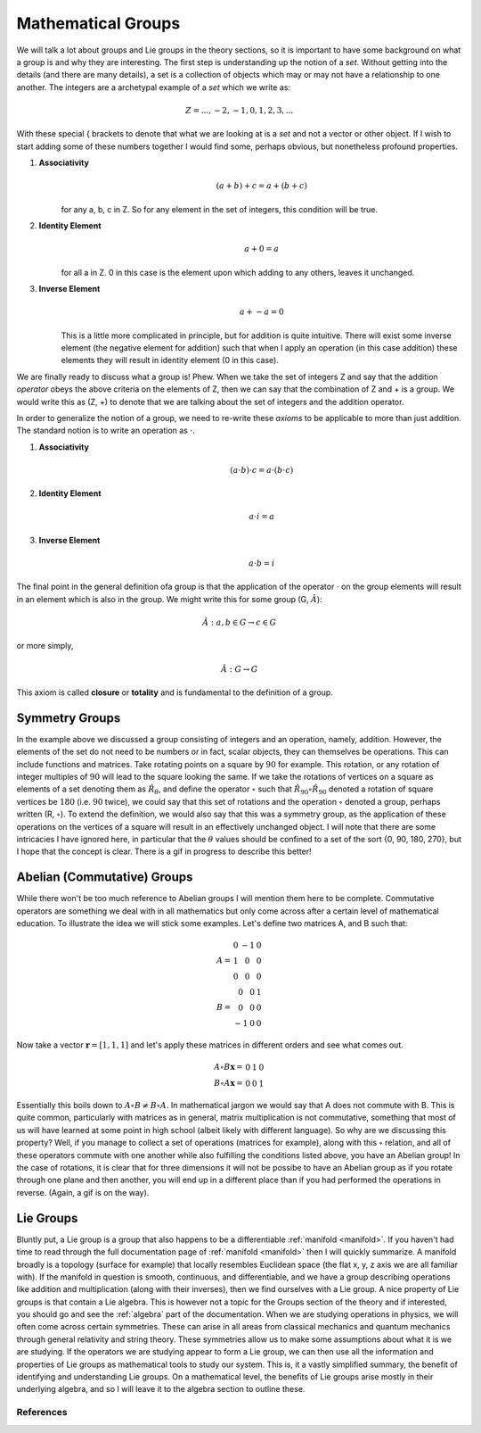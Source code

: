 Mathematical Groups
===================

We will talk a lot about groups and Lie groups in the theory sections, so it is important to have some
background on what a group is and why they are interesting. The first step is understanding up the
notion of a *set*. Without getting into the details (and there are many details), a set is a collection of objects
which may or may not have a relationship to one another. The integers are a archetypal example of a *set* which we
write as:

.. math::
    Z = {..., -2, -1, 0, 1, 2, 3, ...}

With these special { brackets to denote that what we are looking at is a *set* and not a vector or other object. If I
wish to start adding some of these numbers together I would find some, perhaps obvious, but nonetheless profound
properties.

1. **Associativity**
    .. math::
        (a + b) + c = a + (b + c)

    for any a, b, c in Z. So for any element in the set of integers, this condition will be true.

2. **Identity Element**
    .. math::
        a + 0 = a

    for all a in Z. 0 in this case is the element upon which adding to any others, leaves it unchanged.

3. **Inverse Element**
    .. math::
        a + -a = 0

    This is a little more complicated in principle, but for addition is quite intuitive. There will exist some inverse
    element (the negative element for addition) such that when I apply an operation (in this case addition) these
    elements they will result in identity element (0 in this case).

We are finally ready to discuss what a group is! Phew. When we take the set of integers Z and say that the addition
*operator* obeys the above criteria on the elements of Z, then we can say that the combination of Z and + is a
group. We would write this as (Z, +) to denote that we are talking about the set of integers and the addition operator.

In order to generalize the notion of a group, we need to re-write these *axioms* to be applicable to more than just
addition. The standard notion is to write an operation as :math:`\cdot`.

1. **Associativity**
    .. math::
        (a \cdot b) \cdot c = a \cdot (b \cdot c)

2. **Identity Element**
    .. math::
        a \cdot i = a

3. **Inverse Element**
    .. math::
        a \cdot b = i

The final point in the general definition ofa group is that the application of the operator :math:`\cdot` on the
group elements will result in an element which is also in the group. We might write this for some group
(G, :math:`\hat{A}`):

    .. math::
        \hat{A} : a, b \in G \rightarrow c \in G

or more simply,

    .. math::
       \hat{A} : G \rightarrow G

This axiom is called **closure** or **totality** and is fundamental to the definition of a group.

Symmetry Groups
---------------
In the example above we discussed a group consisting of integers and an operation, namely, addition. However, the
elements of the set do not need to be numbers or in fact, scalar objects, they can themselves be operations. This can
include functions and matrices. Take rotating points on a square by :math:`90` for example. This rotation, or
any rotation of integer multiples of :math:`90` will lead to the square looking the same. If we take the
rotations of vertices on a square as elements of a set denoting them as :math:`\hat{R}_{\theta}`, and define the
operator :math:`\circ` such that :math:`\hat{R}_{90}\circ\hat{R}_{90}` denoted a rotation of
square vertices be :math:`180` (i.e. :math:`90` twice), we could say that this set of rotations and the
operation :math:`\circ` denoted a group, perhaps written (R, :math:`\circ`). To extend the definition, we would also
say that this was a symmetry group, as the application of these operations on the vertices of a square will result in
an effectively unchanged object. I will note that there are some intricacies I have ignored here, in particular that
the :math:`\theta` values should be confined to a set of the sort {0, 90, 180, 270}, but I hope that the concept is
clear. There is a gif in progress to describe this better!

Abelian (Commutative) Groups
----------------------------
While there won't be too much reference to Abelian groups I will mention them here to be complete. Commutative operators
are something we deal with in all mathematics but only come across after a certain level of mathematical education. To
illustrate the idea we will stick some examples. Let's define two matrices A, and B such that:

.. math::

    A = \begin{matrix} 0 & -1 & 0 \\ 1 & 0 & 0 \\ 0 & 0 & 0 \end{matrix} \\
    B = \begin{matrix} 0 & 0 & 1 \\ 0 & 0 & 0 \\ -1 & 0 & 0 \end{matrix}

Now take a vector :math:`\mathbf{r} = [1, 1, 1]` and let's apply these matrices in different orders and see what
comes out.

.. math::
    A \circ B \mathbf{x} = \begin{matrix} 0 & 1 & 0 \end{matrix} \\
    B \circ A \mathbf{x} = \begin{matrix} 0 & 0 & 1 \end{matrix}

Essentially this boils down to :math:`A\circ B \neq B\circ A`. In mathematical jargon we would say that A does not
commute with B. This is quite common, particularly with matrices as in general, matrix multiplication is not
commutative, something that most of us will have learned at some point in high school (albeit likely with different
language). So why are we discussing this property? Well, if you manage to collect a set of operations
(matrices for example), along with this :math:`\circ` relation, and all of these operators commute with one another
while also fulfilling the conditions listed above, you have an Abelian group! In the case of rotations, it is clear that
for three dimensions it will not be possibe to have an Abelian group as if you rotate through one plane and then another,
you will end up in a different place than if you had performed the operations in reverse. (Again, a gif is on the way).

Lie Groups
----------
Bluntly put, a Lie group is a group that also happens to be a differentiable :ref:`manifold <manifold>`. If you haven't
had time to read through the full documentation page of :ref:`manifold <manifold>` then I will quickly summarize. A
manifold broadly is a topology (surface for example) that locally resembles Euclidean space (the flat x, y, z axis we
are all familiar with). If the manifold in question is smooth, continuous, and differentiable, and we have a group
describing operations like addition and multiplication (along with their inverses), then we find ourselves with a Lie
group. A nice property of Lie groups is that contain a Lie algebra. This is however not a topic for the Groups section
of the theory and if interested, you should go and see the :ref:`algebra` part of the documentation. When we are
studying operations in physics, we will often come across certain symmetries. These can arise in all areas from
classical mechanics and quantum mechanics through general relativity and string theory. These symmetries allow us to
make some assumptions about what it is we are studying. If the operators we are studying appear to form a Lie group,
we can then use all the information and properties of Lie groups as mathematical tools to study our system. This is,
it a vastly simplified summary, the benefit of identifying and understanding Lie groups. On a mathematical level, the
benefits of Lie groups arise mostly in their underlying algebra, and so I will leave it to the algebra section to
outline these.

References
**********
